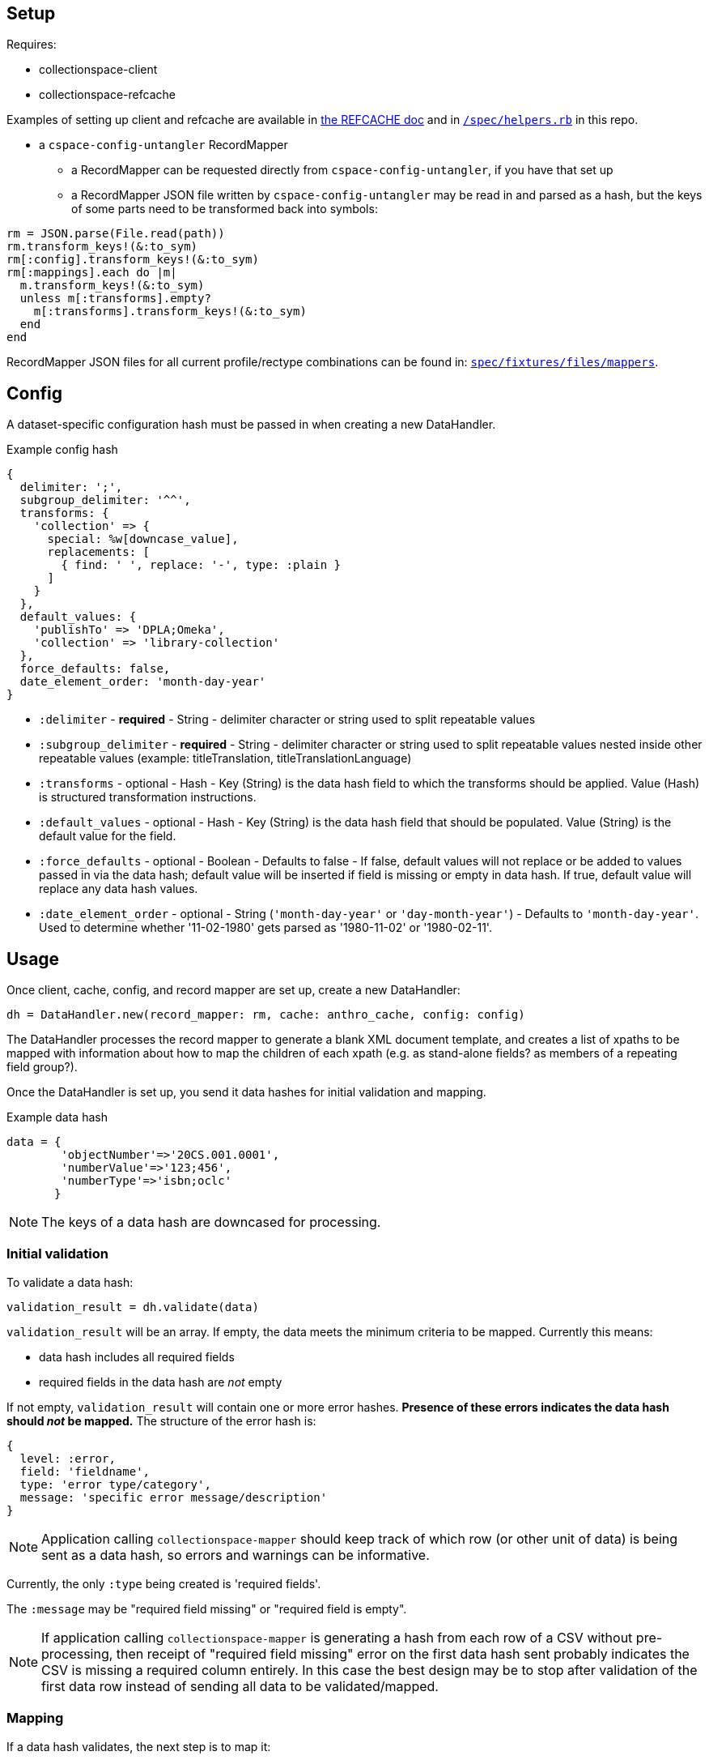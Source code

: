 == Setup

Requires:

- collectionspace-client
- collectionspace-refcache

Examples of setting up client and refcache are available in https://github.com/collectionspace/collectionspace-refcache/blob/master/doc/REFCACHE.md[the REFCACHE doc] and in https://github.com/collectionspace/collectionspace-mapper/blob/master/spec/helpers.rb[`/spec/helpers.rb`] in this repo.

- a `cspace-config-untangler` RecordMapper
** a RecordMapper can be requested directly from `cspace-config-untangler`, if you have that set up
** a RecordMapper JSON file written by `cspace-config-untangler` may be read in and parsed as a hash, but the keys of some parts need to be transformed back into symbols:

[source,ruby]
----
rm = JSON.parse(File.read(path))
rm.transform_keys!(&:to_sym)
rm[:config].transform_keys!(&:to_sym)
rm[:mappings].each do |m|
  m.transform_keys!(&:to_sym)
  unless m[:transforms].empty?
    m[:transforms].transform_keys!(&:to_sym)
  end
end
----

RecordMapper JSON files for all current profile/rectype combinations can be found in: https://github.com/collectionspace/collectionspace-mapper/tree/master/spec/fixtures/files/mappers[`spec/fixtures/files/mappers`].

== Config

A dataset-specific configuration hash must be passed in when creating a new DataHandler.

.Example config hash
[source,ruby]
----
{
  delimiter: ';',
  subgroup_delimiter: '^^',
  transforms: {
    'collection' => {
      special: %w[downcase_value],
      replacements: [
        { find: ' ', replace: '-', type: :plain }
      ]
    }
  },
  default_values: {
    'publishTo' => 'DPLA;Omeka',
    'collection' => 'library-collection'
  },
  force_defaults: false,
  date_element_order: 'month-day-year'
}
----

- `:delimiter` - *required* - String - delimiter character or string used to split repeatable values
- `:subgroup_delimiter` - *required* - String - delimiter character or string used to split repeatable values nested inside other repeatable values (example: titleTranslation, titleTranslationLanguage)
- `:transforms` - optional - Hash - Key (String) is the data hash field to which the transforms should be applied. Value (Hash) is structured transformation instructions.
- `:default_values` - optional - Hash - Key (String) is the data hash field that should be populated. Value (String) is the default value for the field.
- `:force_defaults` - optional - Boolean - Defaults to false - If false, default values will not replace or be added to values passed in via the data hash; default value will be inserted if field is missing or empty in data hash. If true, default value will replace any data hash values.
- `:date_element_order` - optional - String (`'month-day-year'` or `'day-month-year'`) - Defaults to `'month-day-year'`. Used to determine whether '11-02-1980' gets parsed as '1980-11-02' or '1980-02-11'.

== Usage

Once client, cache, config, and record mapper are set up, create a new DataHandler:

[source, ruby]
----
dh = DataHandler.new(record_mapper: rm, cache: anthro_cache, config: config)
----

The DataHandler processes the record mapper to generate a blank XML document template, and creates a list of xpaths to be mapped with information about how to map the children of each xpath (e.g. as stand-alone fields? as members of a repeating field group?).

Once the DataHandler is set up, you send it data hashes for initial validation and mapping.

.Example data hash
[source,ruby]
----
data = {
        'objectNumber'=>'20CS.001.0001',
        'numberValue'=>'123;456',
        'numberType'=>'isbn;oclc'
       }
----

[NOTE]
====
The keys of a data hash are downcased for processing.
====

=== Initial validation

To validate a data hash: 

[source,ruby]
----
validation_result = dh.validate(data)
----

`validation_result` will be an array. If empty, the data meets the minimum criteria to be mapped. Currently this means:

- data hash includes all required fields
- required fields in the data hash are _not_ empty


If not empty, `validation_result` will contain one or more error hashes. *Presence of these errors indicates the data hash should _not_ be mapped.* The structure of the error hash is:

[source,ruby]
----
{
  level: :error,
  field: 'fieldname',
  type: 'error type/category',
  message: 'specific error message/description'
}
----

[NOTE]
====
Application calling `collectionspace-mapper` should keep track of which row (or other unit of data) is being sent as a data hash, so errors and warnings can be informative.
====

Currently, the only `:type` being created is 'required fields'.

The `:message` may be "required field missing" or "required field is empty".

[NOTE]
====
If application calling `collectionspace-mapper` is generating a hash from each row of a CSV without pre-processing, then receipt of "required field missing" error on the first data hash sent probably indicates the CSV is missing a required column entirely. In this case the best design may be to stop after validation of the first data row instead of sending all data to be validated/mapped.
====

=== Mapping

If a data hash validates, the next step is to map it:

[source,ruby]
----
map_result = dh.map(data)
----

`map_result` will be a `CollectionSpace::Mapper::MapResult` object that packages the following:

- `doc` - `Nokogiri::XML::Document` - the main XML document for the record type you are processing
- `warnings` - Array - Elements are warning hashes having the same structure as the error hash described above, but `:level` will be `:warning` instead of `:error` - These warnings are about things that will not prevent transfer or update of records in CollectionSpace, but that might indicate data problems that should be fixed before you continue. Some of these warnings depend on steps in the mapping process to have aleady occurred before the result is examined.
- `:missing_terms` - Array - Elements are hashes of info about authority and vocabulary terms in the mapped data that were not found in the cache or a search of the instance.

.Structure of a not-found authority term
[source,ruby]
----
{
  category: :authority,
  type: 'conceptauthorities',
  subtype: 'archculture',
  value: 'term string'
}
----

.Structure of a not-found vocabulary term
[source,ruby]
----
{
  category: :vocabulary,
  type: 'vocabularies',
  subtype: 'agerange',
  value: 'middle aged'
}
----


